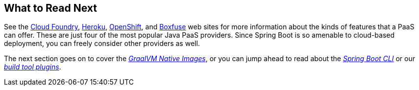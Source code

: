 [[deployment.whats-next]]
== What to Read Next
See the https://www.cloudfoundry.org/[Cloud Foundry], https://www.heroku.com/[Heroku], https://www.openshift.com[OpenShift], and https://boxfuse.com[Boxfuse] web sites for more information about the kinds of features that a PaaS can offer.
These are just four of the most popular Java PaaS providers.
Since Spring Boot is so amenable to cloud-based deployment, you can freely consider other providers as well.

The next section goes on to cover the _<<native-image#native-image, GraalVM Native Images>>_, or you can jump ahead to read about the _<<cli#cli, Spring Boot CLI>>_ or our _<<build-tool-plugins#build-tool-plugins, build tool plugins>>_.
